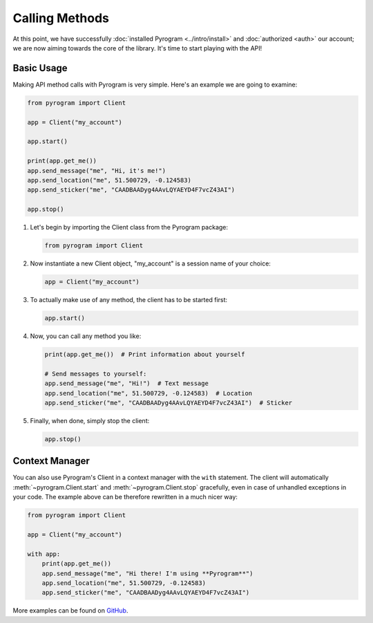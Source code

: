 Calling Methods
===============

At this point, we have successfully :doc:`installed Pyrogram <../intro/install>` and :doc:`authorized <auth>` our
account; we are now aiming towards the core of the library. It's time to start playing with the API!

Basic Usage
-----------

Making API method calls with Pyrogram is very simple. Here's an example we are going to examine:

.. code-block:: python

    from pyrogram import Client

    app = Client("my_account")

    app.start()

    print(app.get_me())
    app.send_message("me", "Hi, it's me!")
    app.send_location("me", 51.500729, -0.124583)
    app.send_sticker("me", "CAADBAADyg4AAvLQYAEYD4F7vcZ43AI")

    app.stop()

#.  Let's begin by importing the Client class from the Pyrogram package:

    .. code-block:: python

        from pyrogram import Client

#.  Now instantiate a new Client object, "my_account" is a session name of your choice:

    .. code-block:: python

        app = Client("my_account")

#.  To actually make use of any method, the client has to be started first:

    .. code-block:: python

        app.start()

#.  Now, you can call any method you like:

    .. code-block:: python

        print(app.get_me())  # Print information about yourself

        # Send messages to yourself:
        app.send_message("me", "Hi!")  # Text message
        app.send_location("me", 51.500729, -0.124583)  # Location
        app.send_sticker("me", "CAADBAADyg4AAvLQYAEYD4F7vcZ43AI")  # Sticker

#.  Finally, when done, simply stop the client:

    .. code-block:: python

        app.stop()

Context Manager
---------------

You can also use Pyrogram's Client in a context manager with the ``with`` statement. The client will automatically
:meth:`~pyrogram.Client.start` and :meth:`~pyrogram.Client.stop` gracefully, even in case of unhandled exceptions in
your code. The example above can be therefore rewritten in a much nicer way:

.. code-block:: python

    from pyrogram import Client

    app = Client("my_account")

    with app:
        print(app.get_me())
        app.send_message("me", "Hi there! I'm using **Pyrogram**")
        app.send_location("me", 51.500729, -0.124583)
        app.send_sticker("me", "CAADBAADyg4AAvLQYAEYD4F7vcZ43AI")

More examples can be found on `GitHub <https://github.com/pyrogram/pyrogram/tree/develop/examples>`_.
